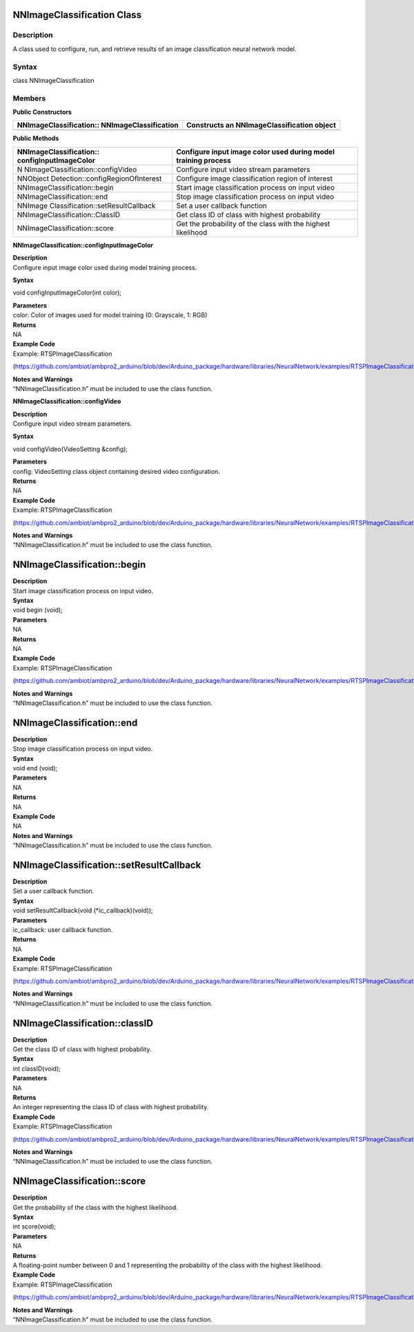NNImageClassification Class 
============================

Description
-----------

A class used to configure, run, and retrieve results of an image
classification neural network model.

Syntax
------

class NNImageClassification

**Members**
-----------

**Public Constructors**

+------------------------------------+---------------------------------+
| NNImageClassification::            | Constructs an                   |
| NNImageClassification              | NNImageClassification object    |
+====================================+=================================+
+------------------------------------+---------------------------------+

**Public Methods**

+-----------------------------------+----------------------------------+
| NNImageClassification::           | Configure input image color used |
| configInputImageColor             | during model training process    |
+===================================+==================================+
| N                                 | Configure input video stream     |
| NImageClassification::configVideo | parameters                       |
+-----------------------------------+----------------------------------+
| NNObject                          | Configure image classification   |
| Detection::configRegionOfInterest | region of interest               |
+-----------------------------------+----------------------------------+
| NNImageClassification::begin      | Start image classification       |
|                                   | process on input video           |
+-----------------------------------+----------------------------------+
| NNImageClassification::end        | Stop image classification        |
|                                   | process on input video           |
+-----------------------------------+----------------------------------+
| NNImage                           | Set a user callback function     |
| Classification::setResultCallback |                                  |
+-----------------------------------+----------------------------------+
| NNImageClassification::ClassID    | Get class ID of class with       |
|                                   | highest probability              |
+-----------------------------------+----------------------------------+
| NNImageClassification::score      | Get the probability of the class |
|                                   | with the highest likelihood      |
+-----------------------------------+----------------------------------+

**NNImageClassification::configInputImageColor**

| **Description**
| Configure input image color used during model training process.

**Syntax**

void configInputImageColor(int color);

| **Parameters**
| color: Color of images used for model training (0: Grayscale, 1: RGB)

| **Returns**
| NA

| **Example Code**
| Example: RTSPImageClassification

(https://github.com/ambiot/ambpro2_arduino/blob/dev/Arduino_package/hardware/libraries/NeuralNetwork/examples/RTSPImageClassification/RTSPImageClassification.ino)

| **Notes and Warnings**
| “NNImageClassification.h” must be included to use the class function.


**NNImageClassification::configVideo**

| **Description**
| Configure input video stream parameters.

**Syntax**

void configVideo(VideoSetting &config);

| **Parameters**
| config: VideoSetting class object containing desired video
  configuration.

| **Returns**
| NA

| **Example Code**
| Example: RTSPImageClassification

(https://github.com/ambiot/ambpro2_arduino/blob/dev/Arduino_package/hardware/libraries/NeuralNetwork/examples/RTSPImageClassification/RTSPImageClassification.ino)

| **Notes and Warnings**
| “NNImageClassification.h” must be included to use the class function.

NNImageClassification::begin
============================

| **Description**
| Start image classification process on input video.

| **Syntax**
| void begin (void);

| **Parameters**
| NA

| **Returns**
| NA

| **Example Code**
| Example: RTSPImageClassification

(https://github.com/ambiot/ambpro2_arduino/blob/dev/Arduino_package/hardware/libraries/NeuralNetwork/examples/RTSPImageClassification/RTSPImageClassification.ino)

| **Notes and Warnings**
| “NNImageClassification.h” must be included to use the class function.

NNImageClassification::end
==========================

| **Description**
| Stop image classification process on input video.

| **Syntax**
| void end (void);

| **Parameters**
| NA

| **Returns**
| NA

| **Example Code**
| NA

| **Notes and Warnings**
| “NNImageClassification.h” must be included to use the class function.

NNImageClassification::setResultCallback
========================================

| **Description**
| Set a user callback function.

| **Syntax**
| void setResultCallback(void (\*ic_callback)(void));

| **Parameters**
| ic_callback: user callback function.

| **Returns**
| NA

| **Example Code**
| Example: RTSPImageClassification

(https://github.com/ambiot/ambpro2_arduino/blob/dev/Arduino_package/hardware/libraries/NeuralNetwork/examples/RTSPImageClassification/RTSPImageClassification.ino)

| **Notes and Warnings**
| “NNImageClassification.h” must be included to use the class function.

NNImageClassification::classID
==============================

| **Description**
| Get the class ID of class with highest probability.

| **Syntax**
| int classID(void);

| **Parameters**
| NA

| **Returns**
| An integer representing the class ID of class with highest
  probability.

| **Example Code**
| Example: RTSPImageClassification

(https://github.com/ambiot/ambpro2_arduino/blob/dev/Arduino_package/hardware/libraries/NeuralNetwork/examples/RTSPImageClassification/RTSPImageClassification.ino)

| **Notes and Warnings**
| “NNImageClassification.h” must be included to use the class function.

NNImageClassification::score
============================

| **Description**
| Get the probability of the class with the highest likelihood.

| **Syntax**
| int score(void);

| **Parameters**
| NA

| **Returns**
| A floating-point number between 0 and 1 representing the probability
  of the class with the highest likelihood.

| **Example Code**
| Example: RTSPImageClassification

(https://github.com/ambiot/ambpro2_arduino/blob/dev/Arduino_package/hardware/libraries/NeuralNetwork/examples/RTSPImageClassification/RTSPImageClassification.ino)

| **Notes and Warnings**
| “NNImageClassification.h” must be included to use the class function.
